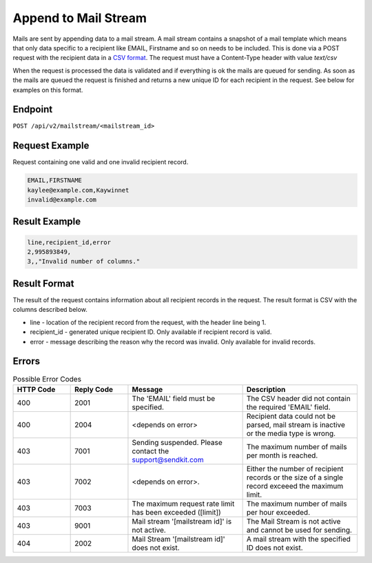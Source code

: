 Append to Mail Stream
=====================

Mails are sent by appending data to a mail stream. A mail stream contains a snapshot of a mail template which means that only data specific to a recipient like EMAIL, Firstname and so on needs to be included. This is done via a POST request with the recipient data in a `CSV format <https://en.wikipedia.org/wiki/Comma-separated_values>`_. The request must have a Content-Type header with value `text/csv`

When the request is processed the data is validated and if everything is ok the mails are queued for sending. As soon as the mails are queued the request is finished and returns a new unique ID for each recipient in the request. See below for examples on this format.

Endpoint
--------

``POST /api/v2/mailstream/<mailstream_id>``

Request Example
---------------

Request containing one valid and one invalid recipient record.

.. code-block:: csv

   EMAIL,FIRSTNAME
   kaylee@example.com,Kaywinnet
   invalid@example.com

Result Example
--------------

.. code-block:: csv

   line,recipient_id,error
   2,995893849,
   3,,"Invalid number of columns."

Result Format
-------------

The result of the request contains information about all recipient records in the request. The result format is CSV with the columns described below.

* line - location of the recipient record from the request, with the header line being 1.
* recipient_id - generated unique recipient ID. Only available if recipient record is valid.
* error - message describing the reason why the record was invalid. Only available for invalid records.


Errors
------

.. list-table:: Possible Error Codes
   :header-rows: 1
   :widths: 20 20 40 40

   * - HTTP Code
     - Reply Code
     - Message
     - Description
   * - 400
     - 2001
     - The 'EMAIL' field must be specified.
     - The CSV header did not contain the required 'EMAIL' field.
   * - 400
     - 2004
     - <depends on error>
     - Recipient data could not be parsed, mail stream is inactive or the media type is wrong.
   * - 403
     - 7001
     - Sending suspended. Please contact the support@sendkit.com
     - The maximum number of mails per month is reached.
   * - 403
     - 7002
     - <depends on error>.
     - Either the number of recipient records or the size of a single record exceeed the maximum limit.
   * - 403
     - 7003
     - The maximum request rate limit has been exceeded ([limit])
     - The maximum number of mails per hour exceeded.
   * - 403
     - 9001
     - Mail stream '[mailstream id]' is not active.
     - The Mail Stream is not active and cannot be used for sending.
   * - 404
     - 2002
     - Mail Stream '[mailstream id]' does not exist.
     - A mail stream with the specified ID does not exist.
